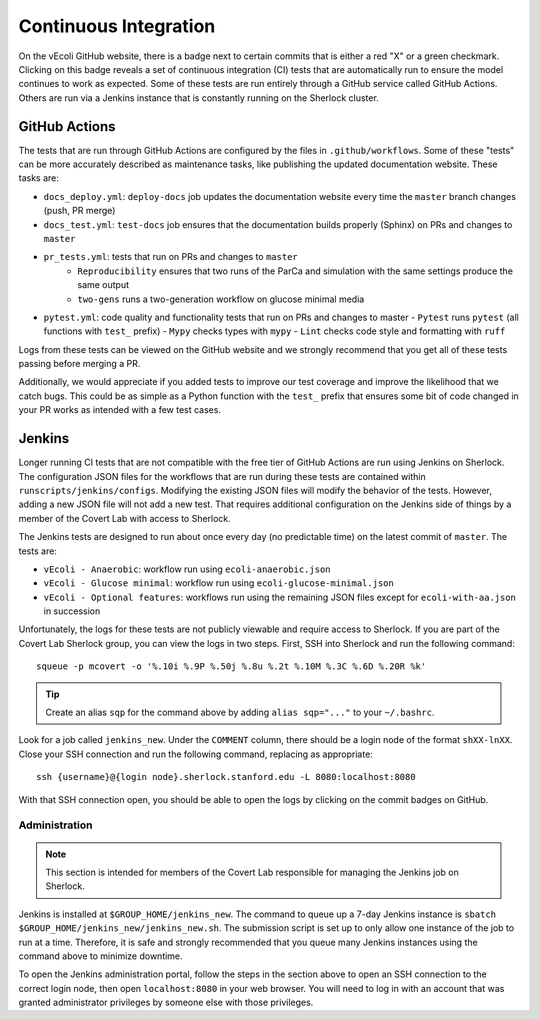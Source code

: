 ======================
Continuous Integration
======================

On the vEcoli GitHub website, there is a badge next to certain commits that is
either a red "X" or a green checkmark. Clicking on this badge reveals a set of
continuous integration (CI) tests that are automatically run to ensure the
model continues to work as expected. Some of these tests are run entirely through
a GitHub service called GitHub Actions. Others are run via a Jenkins instance
that is constantly running on the Sherlock cluster.

--------------
GitHub Actions
--------------

The tests that are run through GitHub Actions are configured by the files in
``.github/workflows``. Some of these "tests" can be more accurately described
as maintenance tasks, like publishing the updated documentation website. These
tasks are:

- ``docs_deploy.yml``: ``deploy-docs`` job updates the documentation
  website every time the ``master`` branch changes (push, PR merge)
- ``docs_test.yml``: ``test-docs`` job ensures that the documentation
  builds properly (Sphinx) on PRs and changes to ``master``
- ``pr_tests.yml``: tests that run on PRs and changes to ``master``
    - ``Reproducibility`` ensures that two runs of the ParCa and simulation
      with the same settings produce the same output
    - ``two-gens`` runs a two-generation workflow on glucose minimal media
- ``pytest.yml``: code quality and functionality tests that run on PRs and changes
  to master
  - ``Pytest`` runs ``pytest`` (all functions with ``test_`` prefix)
  - ``Mypy`` checks types with ``mypy``
  - ``Lint`` checks code style and formatting with ``ruff``

Logs from these tests can be viewed on the GitHub website and we strongly
recommend that you get all of these tests passing before merging a PR.

Additionally, we would appreciate if you added tests to improve our test coverage
and improve the likelihood that we catch bugs. This could be as simple as a Python
function with the ``test_`` prefix that ensures some bit of code changed in your
PR works as intended with a few test cases.

-------
Jenkins
-------

Longer running CI tests that are not compatible with the free tier of GitHub
Actions are run using Jenkins on Sherlock. The configuration JSON files for
the workflows that are run during these tests are contained within
``runscripts/jenkins/configs``. Modifying the existing JSON files will modify
the behavior of the tests. However, adding a new JSON file will not add a new
test. That requires additional configuration on the Jenkins side of things
by a member of the Covert Lab with access to Sherlock.

The Jenkins tests are designed to run about once every day (no predictable time)
on the latest commit of ``master``. The tests are:

- ``vEcoli - Anaerobic``: workflow run using ``ecoli-anaerobic.json``
- ``vEcoli - Glucose minimal``: workflow run using ``ecoli-glucose-minimal.json``
- ``vEcoli - Optional features``: workflows run using the remaining JSON files
  except for ``ecoli-with-aa.json`` in succession

Unfortunately, the logs for these tests are not publicly viewable and require
access to Sherlock. If you are part of the Covert Lab Sherlock group, you can
view the logs in two steps. First, SSH into Sherlock and run the following command::

  squeue -p mcovert -o '%.10i %.9P %.50j %.8u %.2t %.10M %.3C %.6D %.20R %k'

.. tip::
  Create an alias ``sqp`` for the command above by adding ``alias sqp="..."``
  to your ``~/.bashrc``.

Look for a job called ``jenkins_new``. Under the ``COMMENT`` column, there
should be a login node of the format ``shXX-lnXX``. Close your SSH connection
and run the following command, replacing as appropriate::

  ssh {username}@{login node}.sherlock.stanford.edu -L 8080:localhost:8080

With that SSH connection open, you should be able to open the logs by clicking
on the commit badges on GitHub.

Administration
==============

.. note::
  This section is intended for members of the Covert Lab responsible for managing
  the Jenkins job on Sherlock.

Jenkins is installed at ``$GROUP_HOME/jenkins_new``. The command to queue up
a 7-day Jenkins instance is ``sbatch $GROUP_HOME/jenkins_new/jenkins_new.sh``.
The submission script is set up to only allow one instance of the job to run at
a time. Therefore, it is safe and strongly recommended that you queue many
Jenkins instances using the command above to minimize downtime.

To open the Jenkins administration portal, follow the steps in the section above
to open an SSH connection to the correct login node, then open ``localhost:8080``
in your web browser. You will need to log in with an account that was granted
administrator privileges by someone else with those privileges.
